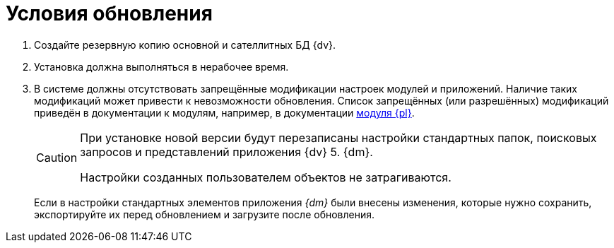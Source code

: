 = Условия обновления

. Создайте резервную копию основной и сателлитных БД {dv}.
. Установка должна выполняться в нерабочее время.
. В системе должны отсутствовать запрещённые модификации настроек модулей и приложений. Наличие таких модификаций может привести к невозможности обновления. Список запрещённых (или разрешённых) модификаций приведён в документации к модулям, например, в документации xref:platform:common:restrictions.adoc[модуля {pl}].
+
[CAUTION]
====
При установке новой версии будут перезаписаны настройки стандартных папок, поисковых запросов и представлений приложения {dv} 5. {dm}.

Настройки созданных пользователем объектов не затрагиваются.
====
+
Если в настройки стандартных элементов приложения _{dm}_ были внесены изменения, которые нужно сохранить, экспортируйте их перед обновлением и загрузите после обновления.
